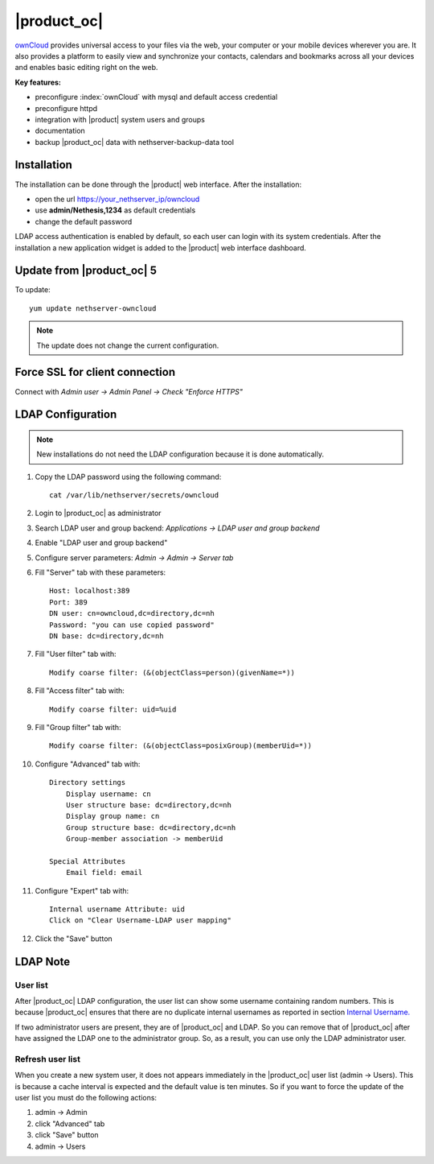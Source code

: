 ============
|product_oc|
============

`ownCloud <http://owncloud.org/>`_ provides universal access to your files via the web,
your computer or your mobile devices wherever you are. It also provides a platform to easily
view and synchronize your contacts, calendars and bookmarks across all your devices and enables
basic editing right on the web.

**Key features:**

* preconfigure :index:`ownCloud` with mysql and default access credential
* preconfigure httpd 
* integration with |product| system users and groups
* documentation
* backup |product_oc| data with nethserver-backup-data tool


Installation
============

The installation can be done through the |product| web interface.
After the installation:

* open the url https://your_nethserver_ip/owncloud
* use **admin/Nethesis,1234** as default credentials
* change the default password

LDAP access authentication is enabled by default, so each user can login with its system credentials. 
After the installation a new application widget is added to the |product| web interface dashboard.


Update from |product_oc| 5
==========================

To update: ::

 yum update nethserver-owncloud

.. note:: The update does not change the current configuration.


Force SSL for client connection
===============================

Connect with *Admin user -> Admin Panel -> Check "Enforce HTTPS"*


LDAP Configuration
==================

.. note:: New installations do not need the LDAP configuration because it is done automatically.

#. Copy the LDAP password using the following command: ::

    cat /var/lib/nethserver/secrets/owncloud

#. Login to |product_oc| as administrator
#. Search LDAP user and group backend: *Applications -> LDAP user and group backend*
#. Enable "LDAP user and group backend"
#. Configure server parameters: *Admin -> Admin -> Server tab*
#. Fill "Server" tab with these parameters: ::

    Host: localhost:389
    Port: 389
    DN user: cn=owncloud,dc=directory,dc=nh
    Password: "you can use copied password"
    DN base: dc=directory,dc=nh

#. Fill "User filter" tab with: ::

    Modify coarse filter: (&(objectClass=person)(givenName=*))

#. Fill "Access filter" tab with: ::

    Modify coarse filter: uid=%uid

#. Fill "Group filter" tab with: ::

    Modify coarse filter: (&(objectClass=posixGroup)(memberUid=*))

#. Configure "Advanced" tab with: ::

    Directory settings
        Display username: cn
        User structure base: dc=directory,dc=nh
        Display group name: cn
        Group structure base: dc=directory,dc=nh
        Group-member association -> memberUid

    Special Attributes
        Email field: email

#. Configure "Expert" tab with: ::

    Internal username Attribute: uid
    Click on "Clear Username-LDAP user mapping" 

#. Click the "Save" button

LDAP Note
=========


User list
---------

After |product_oc| LDAP configuration, the user list can show some username containing random numbers.
This is because |product_oc| ensures that there are no duplicate internal usernames as reported in section `Internal Username. <http://doc.owncloud.org/server/6.0/admin_manual/configuration/auth_ldap.html#expert-settings>`_

If two administrator users are present, they are of |product_oc| and LDAP. So you can remove that of |product_oc| after have assigned the LDAP one to the administrator group. So, as a result, you can use only the LDAP administrator user.


Refresh user list
-----------------

When you create a new system user, it does not appears immediately in the |product_oc| user list (admin -> Users). This is because a cache interval is expected and the default value is ten minutes. So if you want to force the update of the user list you must do the following actions:

#. admin -> Admin
#. click "Advanced" tab
#. click "Save" button
#. admin -> Users
